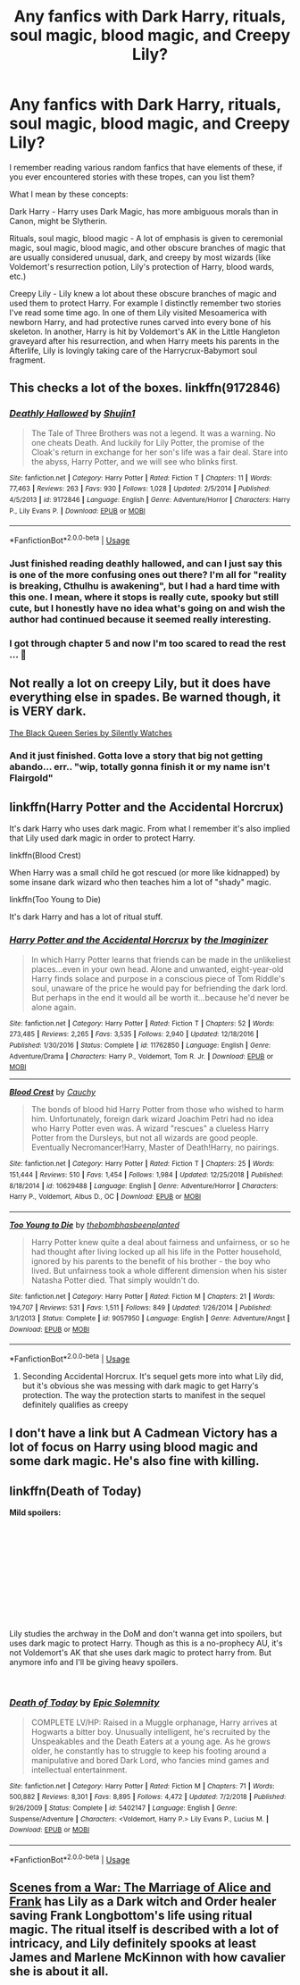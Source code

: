#+TITLE: Any fanfics with Dark Harry, rituals, soul magic, blood magic, and Creepy Lily?

* Any fanfics with Dark Harry, rituals, soul magic, blood magic, and Creepy Lily?
:PROPERTIES:
:Author: at82ltar347
:Score: 16
:DateUnix: 1547741421.0
:DateShort: 2019-Jan-17
:FlairText: Request
:END:
I remember reading various random fanfics that have elements of these, if you ever encountered stories with these tropes, can you list them?

What I mean by these concepts:

Dark Harry - Harry uses Dark Magic, has more ambiguous morals than in Canon, might be Slytherin.

Rituals, soul magic, blood magic - A lot of emphasis is given to ceremonial magic, soul magic, blood magic, and other obscure branches of magic that are usually considered unusual, dark, and creepy by most wizards (like Voldemort's resurrection potion, Lily's protection of Harry, blood wards, etc.)

Creepy Lily - Lily knew a lot about these obscure branches of magic and used them to protect Harry. For example I distinctly remember two stories I've read some time ago. In one of them Lily visited Mesoamerica with newborn Harry, and had protective runes carved into every bone of his skeleton. In another, Harry is hit by Voldemort's AK in the Little Hangleton graveyard after his resurrection, and when Harry meets his parents in the Afterlife, Lily is lovingly taking care of the Harrycrux-Babymort soul fragment.


** This checks a lot of the boxes. linkffn(9172846)
:PROPERTIES:
:Author: deirox
:Score: 5
:DateUnix: 1547749884.0
:DateShort: 2019-Jan-17
:END:

*** [[https://www.fanfiction.net/s/9172846/1/][*/Deathly Hallowed/*]] by [[https://www.fanfiction.net/u/1512043/Shujin1][/Shujin1/]]

#+begin_quote
  The Tale of Three Brothers was not a legend. It was a warning. No one cheats Death. And luckily for Lily Potter, the promise of the Cloak's return in exchange for her son's life was a fair deal. Stare into the abyss, Harry Potter, and we will see who blinks first.
#+end_quote

^{/Site/:} ^{fanfiction.net} ^{*|*} ^{/Category/:} ^{Harry} ^{Potter} ^{*|*} ^{/Rated/:} ^{Fiction} ^{T} ^{*|*} ^{/Chapters/:} ^{11} ^{*|*} ^{/Words/:} ^{77,463} ^{*|*} ^{/Reviews/:} ^{263} ^{*|*} ^{/Favs/:} ^{930} ^{*|*} ^{/Follows/:} ^{1,028} ^{*|*} ^{/Updated/:} ^{2/5/2014} ^{*|*} ^{/Published/:} ^{4/5/2013} ^{*|*} ^{/id/:} ^{9172846} ^{*|*} ^{/Language/:} ^{English} ^{*|*} ^{/Genre/:} ^{Adventure/Horror} ^{*|*} ^{/Characters/:} ^{Harry} ^{P.,} ^{Lily} ^{Evans} ^{P.} ^{*|*} ^{/Download/:} ^{[[http://www.ff2ebook.com/old/ffn-bot/index.php?id=9172846&source=ff&filetype=epub][EPUB]]} ^{or} ^{[[http://www.ff2ebook.com/old/ffn-bot/index.php?id=9172846&source=ff&filetype=mobi][MOBI]]}

--------------

*FanfictionBot*^{2.0.0-beta} | [[https://github.com/tusing/reddit-ffn-bot/wiki/Usage][Usage]]
:PROPERTIES:
:Author: FanfictionBot
:Score: 2
:DateUnix: 1547749892.0
:DateShort: 2019-Jan-17
:END:


*** Just finished reading deathly hallowed, and can I just say this is one of the more confusing ones out there? I'm all for "reality is breaking, Cthulhu is awakening", but I had a hard time with this one. I mean, where it stops is really cute, spooky but still cute, but I honestly have no idea what's going on and wish the author had continued because it seemed really interesting.
:PROPERTIES:
:Author: Uhhhmaybe2018
:Score: 2
:DateUnix: 1548307487.0
:DateShort: 2019-Jan-24
:END:


*** I got through chapter 5 and now I'm too scared to read the rest ... 🙁
:PROPERTIES:
:Author: AmillyCalais
:Score: 1
:DateUnix: 1547893073.0
:DateShort: 2019-Jan-19
:END:


** Not really a lot on creepy Lily, but it does have everything else in spades. Be warned though, it is VERY dark.

[[https://m.fanfiction.net/s/8233291/1/Princess-of-the-Blacks][The Black Queen Series by Silently Watches]]
:PROPERTIES:
:Score: 5
:DateUnix: 1547772442.0
:DateShort: 2019-Jan-18
:END:

*** And it just finished. Gotta love a story that big not getting abando... err.. "wip, totally gonna finish it or my name isn't Flairgold"
:PROPERTIES:
:Author: DracoVictorious
:Score: 2
:DateUnix: 1547916973.0
:DateShort: 2019-Jan-19
:END:


** linkffn(Harry Potter and the Accidental Horcrux)

It's dark Harry who uses dark magic. From what I remember it's also implied that Lily used dark magic in order to protect Harry.

linkffn(Blood Crest)

When Harry was a small child he got rescued (or more like kidnapped) by some insane dark wizard who then teaches him a lot of "shady" magic.

linkffn(Too Young to Die)

It's dark Harry and has a lot of ritual stuff.
:PROPERTIES:
:Score: 3
:DateUnix: 1547755036.0
:DateShort: 2019-Jan-17
:END:

*** [[https://www.fanfiction.net/s/11762850/1/][*/Harry Potter and the Accidental Horcrux/*]] by [[https://www.fanfiction.net/u/3306612/the-Imaginizer][/the Imaginizer/]]

#+begin_quote
  In which Harry Potter learns that friends can be made in the unlikeliest places...even in your own head. Alone and unwanted, eight-year-old Harry finds solace and purpose in a conscious piece of Tom Riddle's soul, unaware of the price he would pay for befriending the dark lord. But perhaps in the end it would all be worth it...because he'd never be alone again.
#+end_quote

^{/Site/:} ^{fanfiction.net} ^{*|*} ^{/Category/:} ^{Harry} ^{Potter} ^{*|*} ^{/Rated/:} ^{Fiction} ^{T} ^{*|*} ^{/Chapters/:} ^{52} ^{*|*} ^{/Words/:} ^{273,485} ^{*|*} ^{/Reviews/:} ^{2,265} ^{*|*} ^{/Favs/:} ^{3,535} ^{*|*} ^{/Follows/:} ^{2,940} ^{*|*} ^{/Updated/:} ^{12/18/2016} ^{*|*} ^{/Published/:} ^{1/30/2016} ^{*|*} ^{/Status/:} ^{Complete} ^{*|*} ^{/id/:} ^{11762850} ^{*|*} ^{/Language/:} ^{English} ^{*|*} ^{/Genre/:} ^{Adventure/Drama} ^{*|*} ^{/Characters/:} ^{Harry} ^{P.,} ^{Voldemort,} ^{Tom} ^{R.} ^{Jr.} ^{*|*} ^{/Download/:} ^{[[http://www.ff2ebook.com/old/ffn-bot/index.php?id=11762850&source=ff&filetype=epub][EPUB]]} ^{or} ^{[[http://www.ff2ebook.com/old/ffn-bot/index.php?id=11762850&source=ff&filetype=mobi][MOBI]]}

--------------

[[https://www.fanfiction.net/s/10629488/1/][*/Blood Crest/*]] by [[https://www.fanfiction.net/u/3712368/Cauchy][/Cauchy/]]

#+begin_quote
  The bonds of blood hid Harry Potter from those who wished to harm him. Unfortunately, foreign dark wizard Joachim Petri had no idea who Harry Potter even was. A wizard "rescues" a clueless Harry Potter from the Dursleys, but not all wizards are good people. Eventually Necromancer!Harry, Master of Death!Harry, no pairings.
#+end_quote

^{/Site/:} ^{fanfiction.net} ^{*|*} ^{/Category/:} ^{Harry} ^{Potter} ^{*|*} ^{/Rated/:} ^{Fiction} ^{T} ^{*|*} ^{/Chapters/:} ^{25} ^{*|*} ^{/Words/:} ^{151,444} ^{*|*} ^{/Reviews/:} ^{510} ^{*|*} ^{/Favs/:} ^{1,454} ^{*|*} ^{/Follows/:} ^{1,984} ^{*|*} ^{/Updated/:} ^{12/25/2018} ^{*|*} ^{/Published/:} ^{8/18/2014} ^{*|*} ^{/id/:} ^{10629488} ^{*|*} ^{/Language/:} ^{English} ^{*|*} ^{/Genre/:} ^{Adventure/Horror} ^{*|*} ^{/Characters/:} ^{Harry} ^{P.,} ^{Voldemort,} ^{Albus} ^{D.,} ^{OC} ^{*|*} ^{/Download/:} ^{[[http://www.ff2ebook.com/old/ffn-bot/index.php?id=10629488&source=ff&filetype=epub][EPUB]]} ^{or} ^{[[http://www.ff2ebook.com/old/ffn-bot/index.php?id=10629488&source=ff&filetype=mobi][MOBI]]}

--------------

[[https://www.fanfiction.net/s/9057950/1/][*/Too Young to Die/*]] by [[https://www.fanfiction.net/u/4573056/thebombhasbeenplanted][/thebombhasbeenplanted/]]

#+begin_quote
  Harry Potter knew quite a deal about fairness and unfairness, or so he had thought after living locked up all his life in the Potter household, ignored by his parents to the benefit of his brother - the boy who lived. But unfairness took a whole different dimension when his sister Natasha Potter died. That simply wouldn't do.
#+end_quote

^{/Site/:} ^{fanfiction.net} ^{*|*} ^{/Category/:} ^{Harry} ^{Potter} ^{*|*} ^{/Rated/:} ^{Fiction} ^{M} ^{*|*} ^{/Chapters/:} ^{21} ^{*|*} ^{/Words/:} ^{194,707} ^{*|*} ^{/Reviews/:} ^{531} ^{*|*} ^{/Favs/:} ^{1,511} ^{*|*} ^{/Follows/:} ^{849} ^{*|*} ^{/Updated/:} ^{1/26/2014} ^{*|*} ^{/Published/:} ^{3/1/2013} ^{*|*} ^{/Status/:} ^{Complete} ^{*|*} ^{/id/:} ^{9057950} ^{*|*} ^{/Language/:} ^{English} ^{*|*} ^{/Genre/:} ^{Adventure/Angst} ^{*|*} ^{/Download/:} ^{[[http://www.ff2ebook.com/old/ffn-bot/index.php?id=9057950&source=ff&filetype=epub][EPUB]]} ^{or} ^{[[http://www.ff2ebook.com/old/ffn-bot/index.php?id=9057950&source=ff&filetype=mobi][MOBI]]}

--------------

*FanfictionBot*^{2.0.0-beta} | [[https://github.com/tusing/reddit-ffn-bot/wiki/Usage][Usage]]
:PROPERTIES:
:Author: FanfictionBot
:Score: 1
:DateUnix: 1547755060.0
:DateShort: 2019-Jan-17
:END:

**** Seconding Accidental Horcrux. It's sequel gets more into what Lily did, but it's obvious she was messing with dark magic to get Harry's protection. The way the protection starts to manifest in the sequel definitely qualifies as creepy
:PROPERTIES:
:Author: bgottfried91
:Score: 1
:DateUnix: 1547763033.0
:DateShort: 2019-Jan-18
:END:


** I don't have a link but A Cadmean Victory has a lot of focus on Harry using blood magic and some dark magic. He's also fine with killing.
:PROPERTIES:
:Author: Garanar
:Score: 1
:DateUnix: 1547753350.0
:DateShort: 2019-Jan-17
:END:


** linkffn(Death of Today)

*Mild spoilers:*

​

​

​

​

​

​

Lily studies the archway in the DoM and don't wanna get into spoilers, but uses dark magic to protect Harry. Though as this is a no-prophecy AU, it's not Voldemort's AK that she uses dark magic to protect harry from. But anymore info and I'll be giving heavy spoilers.

​
:PROPERTIES:
:Author: elizabater
:Score: 1
:DateUnix: 1547779651.0
:DateShort: 2019-Jan-18
:END:

*** [[https://www.fanfiction.net/s/5402147/1/][*/Death of Today/*]] by [[https://www.fanfiction.net/u/2093991/Epic-Solemnity][/Epic Solemnity/]]

#+begin_quote
  COMPLETE LV/HP: Raised in a Muggle orphanage, Harry arrives at Hogwarts a bitter boy. Unusually intelligent, he's recruited by the Unspeakables and the Death Eaters at a young age. As he grows older, he constantly has to struggle to keep his footing around a manipulative and bored Dark Lord, who fancies mind games and intellectual entertainment.
#+end_quote

^{/Site/:} ^{fanfiction.net} ^{*|*} ^{/Category/:} ^{Harry} ^{Potter} ^{*|*} ^{/Rated/:} ^{Fiction} ^{M} ^{*|*} ^{/Chapters/:} ^{71} ^{*|*} ^{/Words/:} ^{500,882} ^{*|*} ^{/Reviews/:} ^{8,301} ^{*|*} ^{/Favs/:} ^{8,895} ^{*|*} ^{/Follows/:} ^{4,472} ^{*|*} ^{/Updated/:} ^{7/2/2018} ^{*|*} ^{/Published/:} ^{9/26/2009} ^{*|*} ^{/Status/:} ^{Complete} ^{*|*} ^{/id/:} ^{5402147} ^{*|*} ^{/Language/:} ^{English} ^{*|*} ^{/Genre/:} ^{Suspense/Adventure} ^{*|*} ^{/Characters/:} ^{<Voldemort,} ^{Harry} ^{P.>} ^{Lily} ^{Evans} ^{P.,} ^{Lucius} ^{M.} ^{*|*} ^{/Download/:} ^{[[http://www.ff2ebook.com/old/ffn-bot/index.php?id=5402147&source=ff&filetype=epub][EPUB]]} ^{or} ^{[[http://www.ff2ebook.com/old/ffn-bot/index.php?id=5402147&source=ff&filetype=mobi][MOBI]]}

--------------

*FanfictionBot*^{2.0.0-beta} | [[https://github.com/tusing/reddit-ffn-bot/wiki/Usage][Usage]]
:PROPERTIES:
:Author: FanfictionBot
:Score: 2
:DateUnix: 1547779670.0
:DateShort: 2019-Jan-18
:END:


** [[https://archiveofourown.org/works/12203742][Scenes from a War: The Marriage of Alice and Frank]] has Lily as a Dark witch and Order healer saving Frank Longbottom's life using ritual magic. The ritual itself is described with a lot of intricacy, and Lily definitely spooks at least James and Marlene McKinnon with how cavalier she is about it all.
:PROPERTIES:
:Author: Kjartan_Aurland
:Score: 0
:DateUnix: 1547779731.0
:DateShort: 2019-Jan-18
:END:
